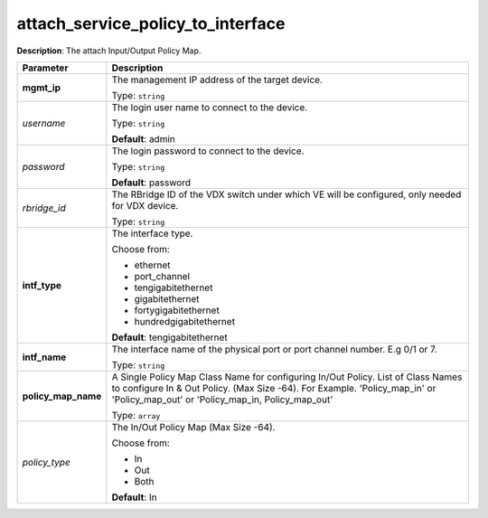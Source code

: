 .. NOTE: This file has been generated automatically, don't manually edit it

attach_service_policy_to_interface
~~~~~~~~~~~~~~~~~~~~~~~~~~~~~~~~~~

**Description**: The attach Input/Output Policy Map. 

.. table::

   ================================  ======================================================================
   Parameter                         Description
   ================================  ======================================================================
   **mgmt_ip**                       The management IP address of the target device.

                                     Type: ``string``
   *username*                        The login user name to connect to the device.

                                     Type: ``string``

                                     **Default**: admin
   *password*                        The login password to connect to the device.

                                     Type: ``string``

                                     **Default**: password
   *rbridge_id*                      The RBridge ID of the VDX switch under which VE will be configured, only needed for VDX device.

                                     Type: ``string``
   **intf_type**                     The interface type.

                                     Choose from:

                                     - ethernet
                                     - port_channel
                                     - tengigabitethernet
                                     - gigabitethernet
                                     - fortygigabitethernet
                                     - hundredgigabitethernet

                                     **Default**: tengigabitethernet
   **intf_name**                     The interface name of the physical port or port channel number. E.g 0/1 or 7.

                                     Type: ``string``
   **policy_map_name**               A Single Policy Map Class Name for configuring In/Out Policy. List of Class Names to configure In & Out Policy. (Max Size -64). For Example. 'Policy_map_in' or 'Policy_map_out' or 'Policy_map_in, Policy_map_out'

                                     Type: ``array``
   *policy_type*                     The In/Out Policy Map  (Max Size -64).

                                     Choose from:

                                     - In
                                     - Out
                                     - Both

                                     **Default**: In
   ================================  ======================================================================

